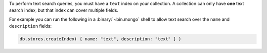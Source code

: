 To perform text search queries, you must have a
``text`` index on your collection. A collection can only have **one**
text search index, but that index can cover multiple fields.

For example you can run the following in a :binary:`~bin.mongo` shell to
allow text search over the ``name`` and ``description`` fields:

.. code-block:: javascript

   db.stores.createIndex( { name: "text", description: "text" } )
